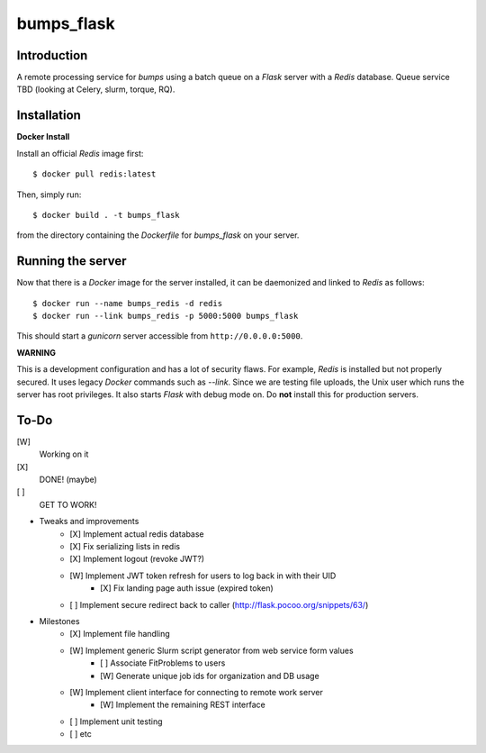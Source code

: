 bumps_flask
===========

Introduction
------------

A remote processing service for *bumps* using a batch queue on a *Flask* server with a *Redis* database.
Queue service TBD (looking at Celery, slurm, torque, RQ).


Installation
------------

**Docker Install**

Install an official *Redis* image first::

    $ docker pull redis:latest

Then, simply run::

    $ docker build . -t bumps_flask

from the directory containing the *Dockerfile* for *bumps_flask* on your server.

Running the server
-----------------

Now that there is a *Docker* image for the server installed, it can be daemonized and linked to *Redis* as follows::

    $ docker run --name bumps_redis -d redis
    $ docker run --link bumps_redis -p 5000:5000 bumps_flask

This should start a *gunicorn* server accessible from ``http://0.0.0.0:5000``.

**WARNING**

This is a development configuration and has a lot of security flaws.
For example, *Redis* is installed but not properly secured. It uses legacy *Docker*
commands such as *--link*. Since we are testing file uploads,
the Unix user which runs the server has root privileges. It also starts *Flask* with debug mode on.
Do **not** install this for production servers.


To-Do
-----

[W]
    Working on it

[X]
    DONE! (maybe)

[ ]
    GET TO WORK!

-  Tweaks and improvements
    - [X] Implement actual redis database
    - [X] Fix serializing lists in redis
    - [X] Implement logout (revoke JWT?)
    - [W] Implement JWT token refresh for users to log back in with their UID
        - [X] Fix landing page auth issue (expired token)
    - [ ] Implement secure redirect back to caller (http://flask.pocoo.org/snippets/63/)

- Milestones
    - [X] Implement file handling
    - [W] Implement generic Slurm script generator from web service form values
        - [ ] Associate FitProblems to users
        - [W] Generate unique job ids for organization and DB usage
    - [W] Implement client interface for connecting to remote work server
        - [W] Implement the remaining REST interface
    - [ ] Implement unit testing
    - [ ] etc
